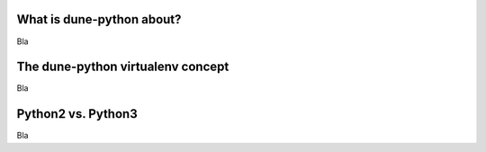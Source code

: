 .. title:: dune-python CMake reference - An introduction

.. _whatabout:

What is dune-python about?
==========================

Bla

.. _virtualenv:

The dune-python virtualenv concept
==================================

Bla

.. _2vs3:

Python2 vs. Python3
===================

Bla

